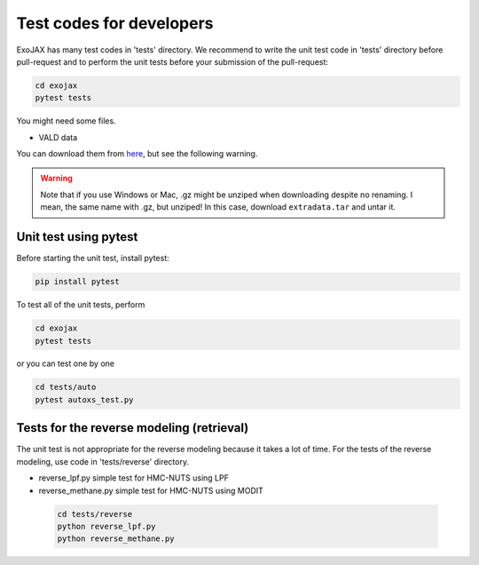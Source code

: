Test codes for developers
==============================

ExoJAX has many test codes in 'tests' directory.
We recommend to write the unit test code in 'tests' directory before pull-request and to perform the unit tests before your submission of the pull-request:

.. code:: sh

   cd exojax
   pytest tests

You might need some files. 

- VALD data 

You can download them from `here <http://secondearths.sakura.ne.jp/exojax/data/>`_, but see the following warning.

.. warning::
   
   Note that if you use Windows or Mac, .gz might be unziped when downloading despite no renaming. I mean, the same name with .gz, but unziped!  In this case, download ``extradata.tar`` and untar it.

   
Unit test using pytest
----------------------------

Before starting the unit test, install pytest:

.. code:: sh

   pip install pytest


To test all of the unit tests, perform

.. code:: sh

   cd exojax
   pytest tests

or you can test one by one 

.. code:: sh

   cd tests/auto
   pytest autoxs_test.py


Tests for the reverse modeling (retrieval)
-----------------------------------------------

The unit test is not appropriate for the reverse modeling because it takes a lot of time.
For the tests of the reverse modeling, use code in 'tests/reverse' directory.

- reverse_lpf.py simple test for HMC-NUTS using LPF
- reverse_methane.py simple test for HMC-NUTS using MODIT

 .. code:: sh

   cd tests/reverse
   python reverse_lpf.py
   python reverse_methane.py
